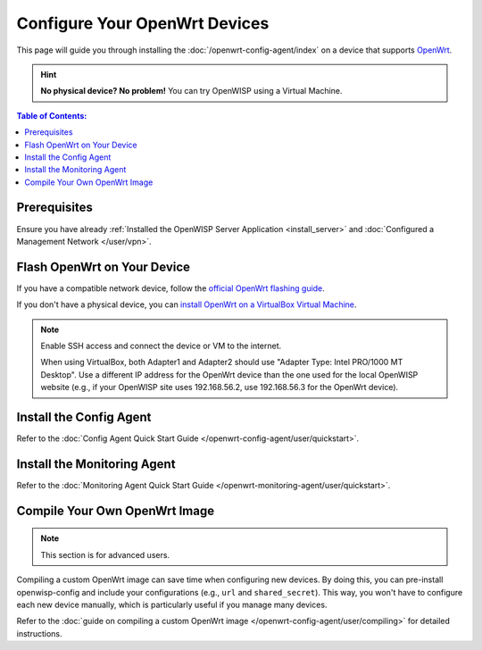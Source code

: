 Configure Your OpenWrt Devices
==============================

This page will guide you through installing the
:doc:`/openwrt-config-agent/index` on a device that supports `OpenWrt
<https://openwrt.org/>`_.

.. hint::

    **No physical device? No problem!** You can try OpenWISP using a
    Virtual Machine.

.. contents:: **Table of Contents**:
    :depth: 3
    :local:

Prerequisites
-------------

Ensure you have already :ref:`Installed the OpenWISP Server Application
<install_server>` and :doc:`Configured a Management Network </user/vpn>`.

Flash OpenWrt on Your Device
----------------------------

If you have a compatible network device, follow the `official OpenWrt
flashing guide
<https://openwrt.org/docs/guide-user/installation/generic.flashing>`_.

If you don't have a physical device, you can `install OpenWrt on a
VirtualBox Virtual Machine
<https://openwrt.org/docs/guide-user/virtualization/virtualbox-vm>`_.

.. note::

    Enable SSH access and connect the device or VM to the internet.

    When using VirtualBox, both Adapter1 and Adapter2 should use "Adapter
    Type: Intel PRO/1000 MT Desktop". Use a different IP address for the
    OpenWrt device than the one used for the local OpenWISP website (e.g.,
    if your OpenWISP site uses 192.168.56.2, use 192.168.56.3 for the
    OpenWrt device).

Install the Config Agent
------------------------

Refer to the :doc:`Config Agent Quick Start Guide
</openwrt-config-agent/user/quickstart>`.

Install the Monitoring Agent
----------------------------

Refer to the :doc:`Monitoring Agent Quick Start Guide
</openwrt-monitoring-agent/user/quickstart>`.

Compile Your Own OpenWrt Image
------------------------------

.. note::

    This section is for advanced users.

Compiling a custom OpenWrt image can save time when configuring new
devices. By doing this, you can pre-install openwisp-config and include
your configurations (e.g., ``url`` and ``shared_secret``). This way, you
won't have to configure each new device manually, which is particularly
useful if you manage many devices.

Refer to the :doc:`guide on compiling a custom OpenWrt image
</openwrt-config-agent/user/compiling>` for detailed instructions.
